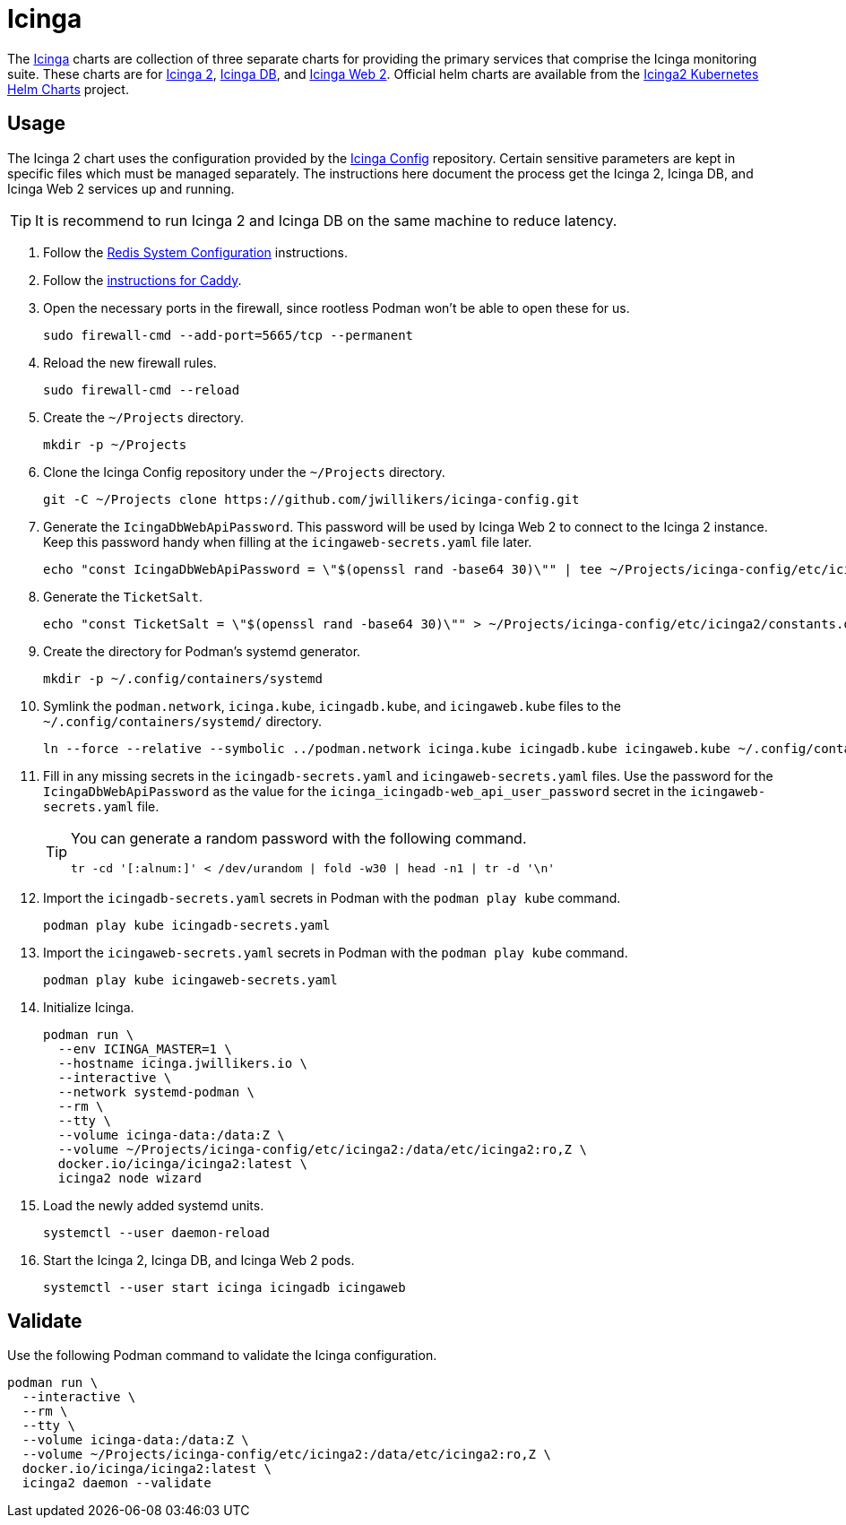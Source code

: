 = Icinga
:experimental:
:icons: font
:keywords: icinga icinga2 icingadb icingaweb monitoring nagios php
ifdef::env-github[]
:tip-caption: :bulb:
:note-caption: :information_source:
:important-caption: :heavy_exclamation_mark:
:caution-caption: :fire:
:warning-caption: :warning:
endif::[]
:Icinga: https://icinga.com/[Icinga]
:Icinga-DB: https://icinga.com/docs/icinga-db/latest/doc/01-About/[Icinga DB]
:Icinga-2: https://icinga.com/docs/icinga-2/latest/doc/01-about/[Icinga 2]
:Icinga-Web-2: https://icinga.com/docs/icinga-web/latest/[Icinga Web 2]

The {Icinga} charts are collection of three separate charts for providing the primary services that comprise the Icinga monitoring suite.
These charts are for {Icinga-2}, {Icinga-DB}, and {Icinga-Web-2}.
Official helm charts are available from the https://github.com/Icinga/helm-charts[Icinga2 Kubernetes Helm Charts] project.

== Usage

The Icinga 2 chart uses the configuration provided by the https://github.com/jwillikers/icinga-config[Icinga Config] repository.
Certain sensitive parameters are kept in specific files which must be managed separately.
The instructions here document the process get the Icinga 2, Icinga DB, and Icinga Web 2 services up and running.

[TIP]
====
It is recommend to run Icinga 2 and Icinga DB on the same machine to reduce latency. 
====

. Follow the <<../doc/Redis.adoc#System Configuration,Redis System Configuration>> instructions.
. Follow the <<../caddy/README.adoc,instructions for Caddy>>.

. Open the necessary ports in the firewall, since rootless Podman won't be able to open these for us.
+
[,sh]
----
sudo firewall-cmd --add-port=5665/tcp --permanent
----

. Reload the new firewall rules.
+
[,sh]
----
sudo firewall-cmd --reload
----

. Create the `~/Projects` directory.
+
[,sh]
----
mkdir -p ~/Projects
----

. Clone the Icinga Config repository under the `~/Projects` directory.
+
[,sh]
----
git -C ~/Projects clone https://github.com/jwillikers/icinga-config.git
----

. Generate the `IcingaDbWebApiPassword`.
This password will be used by Icinga Web 2 to connect to the Icinga 2 instance.
Keep this password handy when filling at the `icingaweb-secrets.yaml` file later.
+
[,sh]
----
echo "const IcingaDbWebApiPassword = \"$(openssl rand -base64 30)\"" | tee ~/Projects/icinga-config/etc/icinga2/constants.d/icingadb-web-api-user-password.conf
----

. Generate the `TicketSalt`.
+
[,sh]
----
echo "const TicketSalt = \"$(openssl rand -base64 30)\"" > ~/Projects/icinga-config/etc/icinga2/constants.d/ticket-salt.conf
----

. Create the directory for Podman's systemd generator.
+
[,sh]
----
mkdir -p ~/.config/containers/systemd
----

. Symlink the `podman.network`, `icinga.kube`, `icingadb.kube`, and `icingaweb.kube` files to the `~/.config/containers/systemd/` directory.
+
[,sh]
----
ln --force --relative --symbolic ../podman.network icinga.kube icingadb.kube icingaweb.kube ~/.config/containers/systemd/
----

. Fill in any missing secrets in the `icingadb-secrets.yaml` and `icingaweb-secrets.yaml` files.
Use the password for the `IcingaDbWebApiPassword` as the value for the `icinga_icingadb-web_api_user_password` secret in the `icingaweb-secrets.yaml` file.
+
[TIP]
====
You can generate a random password with the following command.

[,sh]
----
tr -cd '[:alnum:]' < /dev/urandom | fold -w30 | head -n1 | tr -d '\n'
----
====

. Import the `icingadb-secrets.yaml` secrets in Podman with the `podman play kube` command.
+
[,sh]
----
podman play kube icingadb-secrets.yaml
----

. Import the `icingaweb-secrets.yaml` secrets in Podman with the `podman play kube` command.
+
[,sh]
----
podman play kube icingaweb-secrets.yaml
----

. Initialize Icinga.
+
[,sh]
----
podman run \
  --env ICINGA_MASTER=1 \
  --hostname icinga.jwillikers.io \
  --interactive \
  --network systemd-podman \
  --rm \
  --tty \
  --volume icinga-data:/data:Z \
  --volume ~/Projects/icinga-config/etc/icinga2:/data/etc/icinga2:ro,Z \
  docker.io/icinga/icinga2:latest \
  icinga2 node wizard
----

. Load the newly added systemd units.
+
[,sh]
----
systemctl --user daemon-reload
----

. Start the Icinga 2, Icinga DB, and Icinga Web 2 pods.
+
[,sh]
----
systemctl --user start icinga icingadb icingaweb
----

== Validate

Use the following Podman command to validate the Icinga configuration.

[,sh]
----
podman run \
  --interactive \
  --rm \
  --tty \
  --volume icinga-data:/data:Z \
  --volume ~/Projects/icinga-config/etc/icinga2:/data/etc/icinga2:ro,Z \
  docker.io/icinga/icinga2:latest \
  icinga2 daemon --validate
----
